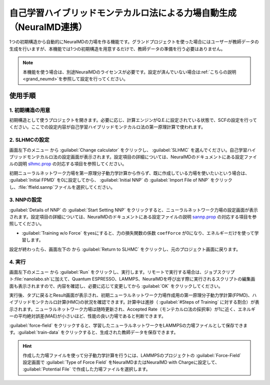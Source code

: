.. _slhmc:

=======================================================================
自己学習ハイブリッドモンテカルロ法による力場自動生成（NeuralMD連携）
=======================================================================

1つの初期構造から自動的にNeuralMDの力場を作る機能です。グランドプロジェクトを使った場合にはユーザーが教師データの生成を行いますが、本機能では1つの初期構造を用意するだけで、教師データの準備を行う必要はありません。

.. note:: 本機能を使う場合は、別途NeuralMDのライセンスが必要です。設定が済んでいない場合は\ :ref:`こちらの説明 <grand_neumd>`\ を参照して設定を行ってください。

.. _slhmc_usage:

使用手順
============

.. _slhmc_initialsetting:

1. 初期構造の用意
------------------

初期構造として使うプロジェクトを開きます。必要に応じ、計算エンジンがQ.E.に設定されている状態で、SCFの設定を行ってください。ここでの設定内容が自己学習ハイブリッドモンテカルロ法の第一原理計算で使われます。

.. _slhmc_slhmcsetting:

2. SLHMCの設定
------------------

画面左下のメニュー |projectmenuicon| から :guilabel:`Change calculator` をクリックし、 :guilabel:`SLHMC` を選んでください。自己学習ハイブリッドモンテカルロ法の設定画面が表示されます。設定項目の詳細については、NeuralMDのドキュメントにある設定ファイルの説明 `slhmc.prop <https://neuralmd-doc.readthedocs.io/ja/latest/slhmc/prop.html>`_ の対応する項目を参照してください。

初期ニューラルネットワーク力場を第一原理分子動力学計算から作らず、既に作成している力場を使いたいという場合は、 :guilabel:`Initial FPMD` を0に設定してから、 :guilabel:`Initial NNP` の :guilabel:`Import File of NNP` をクリックし、\ :file:`ffield.sannp`\ ファイルを選択してください。

.. image:: /img/slhmc_setting.png

.. _slhmc_nnpsetting:

3. NNPの設定
------------------

:guilabel:`Details of NNP` の :guilabel:`Start Setting NNP` をクリックすると、ニューラルネットワーク力場の設定画面が表示されます。設定項目の詳細については、NeuralMDのドキュメントにある設定ファイルの説明 `sannp.prop <https://neuralmd-doc.readthedocs.io/ja/latest/usage/prop.html>`_ の対応する項目を参照してください。

- :guilabel:`Training w/o Force` をyesにすると、力の損失関数の係数 ``coefForce`` が0になり、エネルギーだけを使って学習します。

設定が終わったら、画面左下の |projectmenuicon| から :guilabel:`Return to SLHMC` をクリックし、元のプロジェクト画面に戻ります。

.. image:: /img/slhmc_nnp.png

.. _slhmc_run:

4. 実行
------------------

画面左下のメニュー |projectmenuicon| から :guilabel:`Run` をクリックし、実行します。リモートで実行する場合は、ジョブスクリプト\ :file:`nanolabo.sh`\ に加えて、Quantum ESPRESSO、LAMMPS、NeuralMDを呼び出す際に実行されるスクリプトの編集画面も表示されますので、内容を確認し、必要に応じて変更してから :guilabel:`OK` をクリックしてください。

実行後、タブに戻るとResult画面が表示され、初期ニューラルネットワーク力場作成用の第一原理分子動力学計算(FPMD)、ハイブリッドモンテカルロ計算(HMC)の状況を確認できます。計算中は進捗（ :guilabel:`#Steps of Training` に対する割合）が表示されます。ニューラルネットワーク力場は随時更新され、Accepted Rate（モンテカルロ法の採択率）が1に近く、エネルギーの平均絶対誤差(MAE)が小さいほど、性能の良い力場であると判断できます。

:guilabel:`force-field` をクリックすると、学習したニューラルネットワークをLAMMPSの力場ファイルとして保存できます。:guilabel:`train-data` をクリックすると、生成された教師データを保存できます。

.. hint:: 作成した力場ファイルを使って分子動力学計算を行うには、LAMMPSのプロジェクトの :guilabel:`Force-Field` 設定画面で :guilabel:`Type of Force Field` をNeuralMDまたはNeuralMD with Chargeに設定して、 :guilabel:`Potential File` で作成した力場ファイルを選択します。

.. image:: /img/slhmc_result.png

.. |projectmenuicon| image:: /img/projectmenuicon.png
